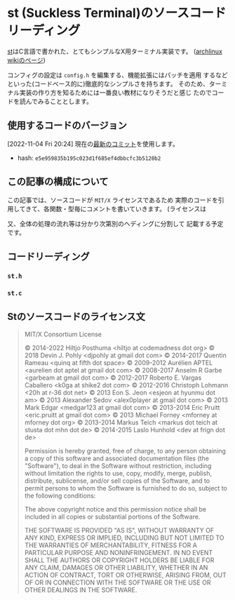* st (Suckless Terminal)のソースコードリーディング
  :PROPERTIES:
  :DATE: [2022-11-04 Fri 10:03]
  :TAGS: :st:code-reading:
  :BLOG_POST_KIND: Knowledge
  :BLOG_POST_PROGRESS: Empty
  :BLOG_POST_STATUS: Normal
  :END:
:LOGBOOK:
CLOCK: [2022-11-04 Fri 10:14]--[2022-11-04 Fri 10:21] =>  0:07
CLOCK: [2022-11-04 Fri 10:03]--[2022-11-04 Fri 10:07] =>  0:04
:END:
  
[[https://st.suckless.org/][st]]はC言語で書かれた、とてもシンプルなX用ターミナル実装です。
([[https://wiki.archlinux.jp/index.php/St][archlinux wikiのページ]])  

コンフィグの設定は ~config.h~ を編集する、機能拡張にはパッチを適用
するなどといった(コードベース的に)徹底的なシンプルさを持ちます。
そのため、ターミナル実装の作り方を知るためには一番良い教材になりそうだと感じ
たのでコードを読んでみることとします。


** 使用するコードのバージョン
[2022-11-04 Fri 20:24] 現在の[[https://git.suckless.org/st/commit/e5e959835b195c023d1f685ef4dbbcfc3b5120b2.html][最新のコミット]]を使用します。

+ hash: ~e5e959835b195c023d1f685ef4dbbcfc3b5120b2~

** この記事の構成について
この記事では、ソースコードが ~MIT/X~ ライセンスであるため
実際のコードを引用してきて、各関数・型毎にコメントを書いていきます。
(ライセンスは

又、全体の処理の流れ等は分かり次第別のヘディングに分割して
記載する予定です。

** コードリーディング
*** ~st.h~
*** ~st.c~

** Stのソースコードのライセンス文

#+begin_quote
MIT/X Consortium License

© 2014-2022 Hiltjo Posthuma <hiltjo at codemadness dot org>
© 2018 Devin J. Pohly <djpohly at gmail dot com>
© 2014-2017 Quentin Rameau <quinq at fifth dot space>
© 2009-2012 Aurélien APTEL <aurelien dot aptel at gmail dot com>
© 2008-2017 Anselm R Garbe <garbeam at gmail dot com>
© 2012-2017 Roberto E. Vargas Caballero <k0ga at shike2 dot com>
© 2012-2016 Christoph Lohmann <20h at r-36 dot net>
© 2013 Eon S. Jeon <esjeon at hyunmu dot am>
© 2013 Alexander Sedov <alex0player at gmail dot com>
© 2013 Mark Edgar <medgar123 at gmail dot com>
© 2013-2014 Eric Pruitt <eric.pruitt at gmail dot com>
© 2013 Michael Forney <mforney at mforney dot org>
© 2013-2014 Markus Teich <markus dot teich at stusta dot mhn dot de>
© 2014-2015 Laslo Hunhold <dev at frign dot de>

Permission is hereby granted, free of charge, to any person obtaining a
copy of this software and associated documentation files (the "Software"),
to deal in the Software without restriction, including without limitation
the rights to use, copy, modify, merge, publish, distribute, sublicense,
and/or sell copies of the Software, and to permit persons to whom the
Software is furnished to do so, subject to the following conditions:

The above copyright notice and this permission notice shall be included in
all copies or substantial portions of the Software.

THE SOFTWARE IS PROVIDED "AS IS", WITHOUT WARRANTY OF ANY KIND, EXPRESS OR
IMPLIED, INCLUDING BUT NOT LIMITED TO THE WARRANTIES OF MERCHANTABILITY,
FITNESS FOR A PARTICULAR PURPOSE AND NONINFRINGEMENT.  IN NO EVENT SHALL
THE AUTHORS OR COPYRIGHT HOLDERS BE LIABLE FOR ANY CLAIM, DAMAGES OR OTHER
LIABILITY, WHETHER IN AN ACTION OF CONTRACT, TORT OR OTHERWISE, ARISING
FROM, OUT OF OR IN CONNECTION WITH THE SOFTWARE OR THE USE OR OTHER
DEALINGS IN THE SOFTWARE.

#+end_quote


